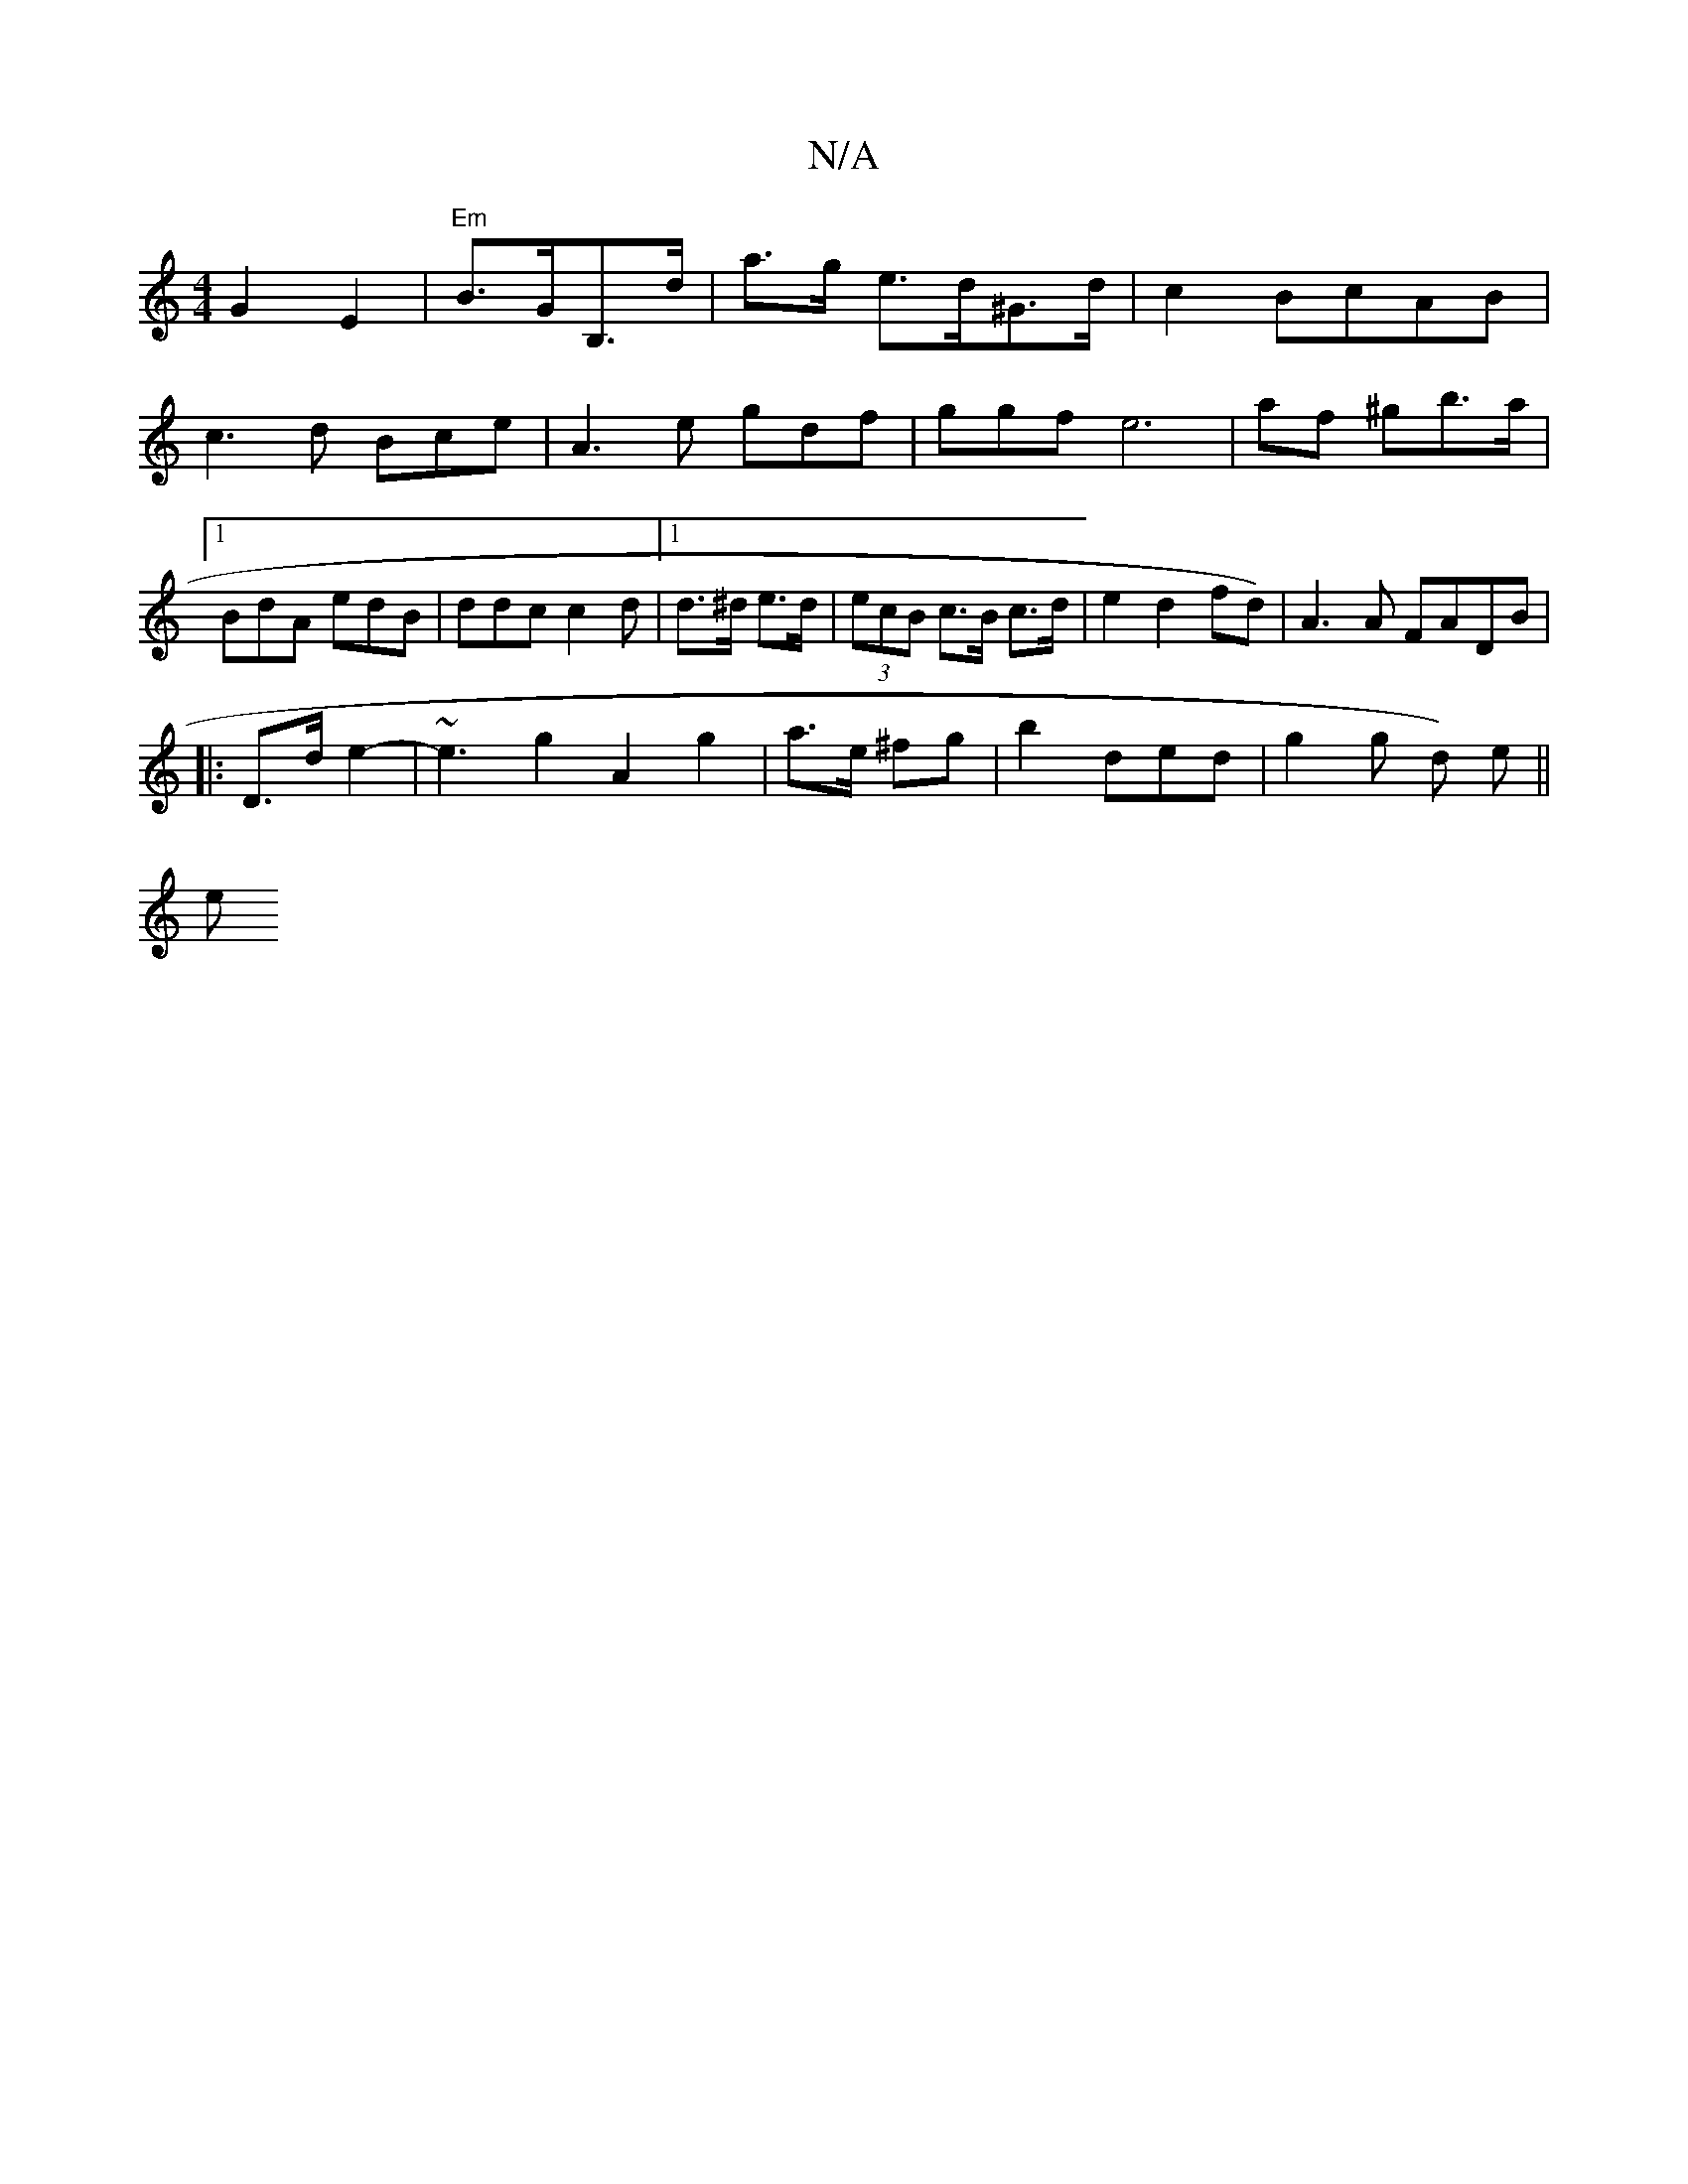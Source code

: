 X:1
T:N/A
M:4/4
R:N/A
K:Cmajor
 G2 E2| "Em" B>GB,>d | a>g e>d^G>d | c2 BcAB | c3d Bce|A3e gdf|ggf e6|-af ^gb>a|1 BdA edB|ddc c2d|1 d>^d e>d | (3ecB c>B c>d|e2 d2fd)|A3A FADB|
|: D>d e2- | ~e3g2 A2 g2|a>e ^fg | b2 ded | g2g d) e||
e